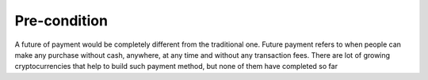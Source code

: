 ################################################################################
Pre-condition
################################################################################

A future of payment would be completely different from the traditional one. Future payment refers to when people can make any purchase without cash, anywhere, at any time and without any transaction fees. There are lot of growing cryptocurrencies that help to build such payment method, but none of them have completed so far